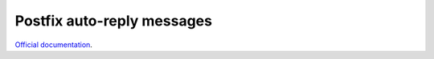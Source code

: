 .. _postfix_ar:

###########################
Postfix auto-reply messages
###########################

`Official documentation <http://modoboa-postfix-autoreply.readthedocs.org>`_.
